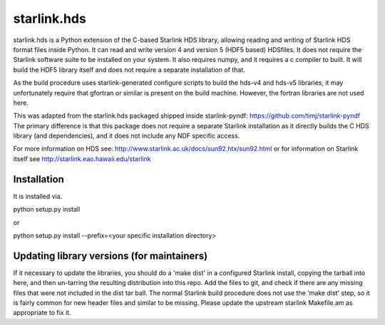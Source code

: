 starlink.hds
============

starlink.hds is a Python extension of the C-based Starlink HDS
library, allowing reading and writing of Starlink HDS format files
inside Python. It can read and write version 4 and version 5 (HDF5
based) HDSfiles. It does not require the Starlink software suite to be
installed on your system. It also requires numpy, and it requires a c
compiler to built. It will build the HDF5 library itself and
does not require a separate installation of that.

As the build procedure uses starlink-generated configure scripts to
build the hds-v4 and hds-v5 libraries, it may unfortunately require
that gfortran or similar is present on the build machine. However, the fortran libraries are not used here.

This was adapted from the starlink.hds packaged shipped inside
starlink-pyndf: https://github.com/timj/starlink-pyndf The primary
difference is that this package does not require a separate Starlink
installation as it directly builds the C HDS library (and
dependencies), and it does not include any NDF specific access.

For more information on HDS see:
http://www.starlink.ac.uk/docs/sun92.htx/sun92.html
or for information on Starlink itself see
http://starlink.eao.hawaii.edu/starlink

Installation
************
It is installed via.

python setup.py install

or

python setup.py install --prefix=<your specific installation directory>


Updating library versions (for maintainers)
*******************************************

If it necessary to update the libraries, you should do a 'make dist'
in a configured Starlink install, copying the tarball into here, and
then un-tarring the resulting distribution into this repo. Add the
files to git, and check if there are any missing files that were not
included in the dist tar ball. The normal Starlink build procedure
does not use the 'make dist' step, so it is fairly common for new
header files and similar to be missing. Please update the upstream
starlink Makefile.am as appropriate to fix it.
